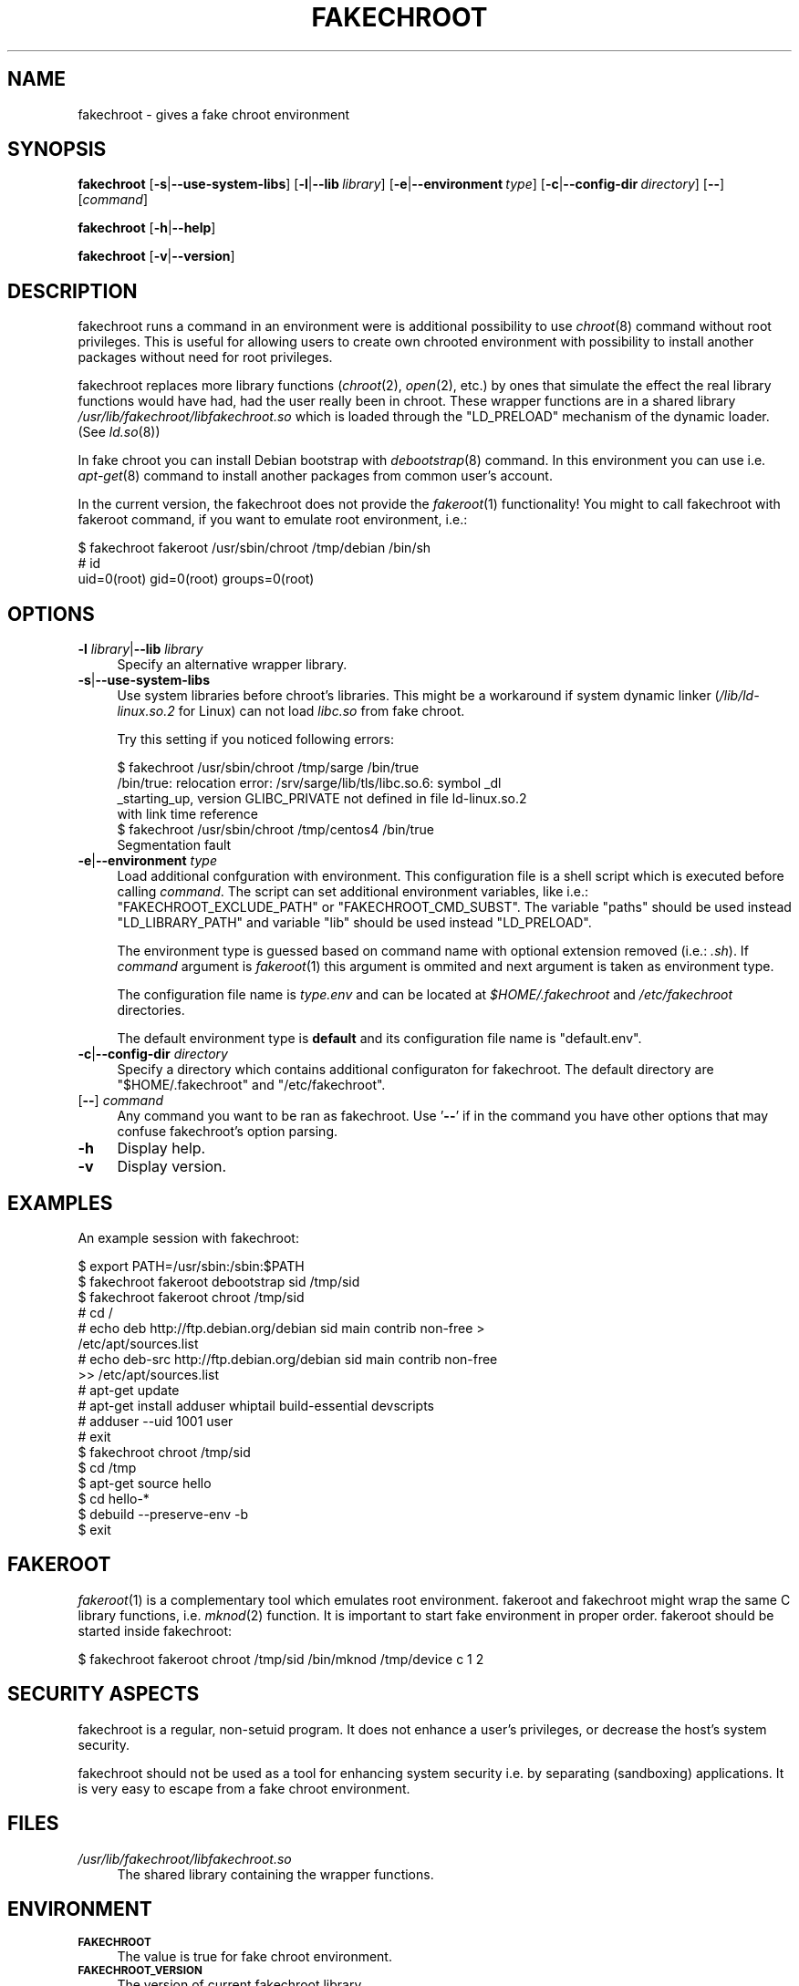 .\" Automatically generated by Pod::Man 2.23 (Pod::Simple 3.14)
.\"
.\" Standard preamble:
.\" ========================================================================
.de Sp \" Vertical space (when we can't use .PP)
.if t .sp .5v
.if n .sp
..
.de Vb \" Begin verbatim text
.ft CW
.nf
.ne \\$1
..
.de Ve \" End verbatim text
.ft R
.fi
..
.\" Set up some character translations and predefined strings.  \*(-- will
.\" give an unbreakable dash, \*(PI will give pi, \*(L" will give a left
.\" double quote, and \*(R" will give a right double quote.  \*(C+ will
.\" give a nicer C++.  Capital omega is used to do unbreakable dashes and
.\" therefore won't be available.  \*(C` and \*(C' expand to `' in nroff,
.\" nothing in troff, for use with C<>.
.tr \(*W-
.ds C+ C\v'-.1v'\h'-1p'\s-2+\h'-1p'+\s0\v'.1v'\h'-1p'
.ie n \{\
.    ds -- \(*W-
.    ds PI pi
.    if (\n(.H=4u)&(1m=24u) .ds -- \(*W\h'-12u'\(*W\h'-12u'-\" diablo 10 pitch
.    if (\n(.H=4u)&(1m=20u) .ds -- \(*W\h'-12u'\(*W\h'-8u'-\"  diablo 12 pitch
.    ds L" ""
.    ds R" ""
.    ds C` ""
.    ds C' ""
'br\}
.el\{\
.    ds -- \|\(em\|
.    ds PI \(*p
.    ds L" ``
.    ds R" ''
'br\}
.\"
.\" Escape single quotes in literal strings from groff's Unicode transform.
.ie \n(.g .ds Aq \(aq
.el       .ds Aq '
.\"
.\" If the F register is turned on, we'll generate index entries on stderr for
.\" titles (.TH), headers (.SH), subsections (.SS), items (.Ip), and index
.\" entries marked with X<> in POD.  Of course, you'll have to process the
.\" output yourself in some meaningful fashion.
.ie \nF \{\
.    de IX
.    tm Index:\\$1\t\\n%\t"\\$2"
..
.    nr % 0
.    rr F
.\}
.el \{\
.    de IX
..
.\}
.\"
.\" Accent mark definitions (@(#)ms.acc 1.5 88/02/08 SMI; from UCB 4.2).
.\" Fear.  Run.  Save yourself.  No user-serviceable parts.
.    \" fudge factors for nroff and troff
.if n \{\
.    ds #H 0
.    ds #V .8m
.    ds #F .3m
.    ds #[ \f1
.    ds #] \fP
.\}
.if t \{\
.    ds #H ((1u-(\\\\n(.fu%2u))*.13m)
.    ds #V .6m
.    ds #F 0
.    ds #[ \&
.    ds #] \&
.\}
.    \" simple accents for nroff and troff
.if n \{\
.    ds ' \&
.    ds ` \&
.    ds ^ \&
.    ds , \&
.    ds ~ ~
.    ds /
.\}
.if t \{\
.    ds ' \\k:\h'-(\\n(.wu*8/10-\*(#H)'\'\h"|\\n:u"
.    ds ` \\k:\h'-(\\n(.wu*8/10-\*(#H)'\`\h'|\\n:u'
.    ds ^ \\k:\h'-(\\n(.wu*10/11-\*(#H)'^\h'|\\n:u'
.    ds , \\k:\h'-(\\n(.wu*8/10)',\h'|\\n:u'
.    ds ~ \\k:\h'-(\\n(.wu-\*(#H-.1m)'~\h'|\\n:u'
.    ds / \\k:\h'-(\\n(.wu*8/10-\*(#H)'\z\(sl\h'|\\n:u'
.\}
.    \" troff and (daisy-wheel) nroff accents
.ds : \\k:\h'-(\\n(.wu*8/10-\*(#H+.1m+\*(#F)'\v'-\*(#V'\z.\h'.2m+\*(#F'.\h'|\\n:u'\v'\*(#V'
.ds 8 \h'\*(#H'\(*b\h'-\*(#H'
.ds o \\k:\h'-(\\n(.wu+\w'\(de'u-\*(#H)/2u'\v'-.3n'\*(#[\z\(de\v'.3n'\h'|\\n:u'\*(#]
.ds d- \h'\*(#H'\(pd\h'-\w'~'u'\v'-.25m'\f2\(hy\fP\v'.25m'\h'-\*(#H'
.ds D- D\\k:\h'-\w'D'u'\v'-.11m'\z\(hy\v'.11m'\h'|\\n:u'
.ds th \*(#[\v'.3m'\s+1I\s-1\v'-.3m'\h'-(\w'I'u*2/3)'\s-1o\s+1\*(#]
.ds Th \*(#[\s+2I\s-2\h'-\w'I'u*3/5'\v'-.3m'o\v'.3m'\*(#]
.ds ae a\h'-(\w'a'u*4/10)'e
.ds Ae A\h'-(\w'A'u*4/10)'E
.    \" corrections for vroff
.if v .ds ~ \\k:\h'-(\\n(.wu*9/10-\*(#H)'\s-2\u~\d\s+2\h'|\\n:u'
.if v .ds ^ \\k:\h'-(\\n(.wu*10/11-\*(#H)'\v'-.4m'^\v'.4m'\h'|\\n:u'
.    \" for low resolution devices (crt and lpr)
.if \n(.H>23 .if \n(.V>19 \
\{\
.    ds : e
.    ds 8 ss
.    ds o a
.    ds d- d\h'-1'\(ga
.    ds D- D\h'-1'\(hy
.    ds th \o'bp'
.    ds Th \o'LP'
.    ds ae ae
.    ds Ae AE
.\}
.rm #[ #] #H #V #F C
.\" ========================================================================
.\"
.IX Title "FAKECHROOT 1"
.TH FAKECHROOT 1 "27 Nov 2011" "Debian" " "
.\" For nroff, turn off justification.  Always turn off hyphenation; it makes
.\" way too many mistakes in technical documents.
.if n .ad l
.nh
.SH "NAME"
fakechroot \- gives a fake chroot environment
.SH "SYNOPSIS"
.IX Header "SYNOPSIS"
\&\fBfakechroot\fR
[\fB\-s\fR|\fB\-\-use\-system\-libs\fR]
[\fB\-l\fR|\fB\-\-lib\fR\ \fIlibrary\fR]
[\fB\-e\fR|\fB\-\-environment\fR\ \fItype\fR]
[\fB\-c\fR|\fB\-\-config\-dir\fR\ \fIdirectory\fR]
[\fB\-\-\fR]
[\fIcommand\fR]
.PP
\&\fBfakechroot\fR
[\fB\-h\fR|\fB\-\-help\fR]
.PP
\&\fBfakechroot\fR
[\fB\-v\fR|\fB\-\-version\fR]
.SH "DESCRIPTION"
.IX Header "DESCRIPTION"
fakechroot runs a command in an environment were is additional possibility to
use \fIchroot\fR\|(8) command without root privileges.  This is useful for allowing
users to create own chrooted environment with possibility to install another
packages without need for root privileges.
.PP
fakechroot replaces more library functions (\fIchroot\fR\|(2), \fIopen\fR\|(2), etc.) by ones
that simulate the effect the real library functions would have had, had the
user really been in chroot.  These wrapper functions are in a shared library
\&\fI/usr/lib/fakechroot/libfakechroot.so\fR which is loaded through the
\&\f(CW\*(C`LD_PRELOAD\*(C'\fR mechanism of the dynamic loader.  (See \fIld.so\fR\|(8))
.PP
In fake chroot you can install Debian bootstrap with \fIdebootstrap\fR\|(8)
command.  In this environment you can use i.e. \fIapt\-get\fR\|(8) command to install
another packages from common user's account.
.PP
In the current version, the fakechroot does not provide the \fIfakeroot\fR\|(1)
functionality! You might to call fakechroot with fakeroot command, if you
want to emulate root environment, i.e.:
.PP
.Vb 3
\& $ fakechroot fakeroot /usr/sbin/chroot /tmp/debian /bin/sh
\& # id
\& uid=0(root) gid=0(root) groups=0(root)
.Ve
.SH "OPTIONS"
.IX Header "OPTIONS"
.IP "\fB\-l\fR \fIlibrary\fR|\fB\-\-lib\fR \fIlibrary\fR" 4
.IX Item "-l library|--lib library"
Specify an alternative wrapper library.
.IP "\fB\-s\fR|\fB\-\-use\-system\-libs\fR" 4
.IX Item "-s|--use-system-libs"
Use system libraries before chroot's libraries.  This might be a workaround
if system dynamic linker (\fI/lib/ld\-linux.so.2\fR for Linux) can not load
\&\fIlibc.so\fR from fake chroot.
.Sp
Try this setting if you noticed following errors:
.Sp
.Vb 4
\& $ fakechroot /usr/sbin/chroot /tmp/sarge /bin/true
\& /bin/true: relocation error: /srv/sarge/lib/tls/libc.so.6: symbol _dl
\& _starting_up, version GLIBC_PRIVATE not defined in file ld\-linux.so.2
\&  with link time reference
\&
\& $ fakechroot /usr/sbin/chroot /tmp/centos4 /bin/true
\& Segmentation fault
.Ve
.IP "\fB\-e\fR|\fB\-\-environment\fR \fItype\fR" 4
.IX Item "-e|--environment type"
Load additional confguration with environment.  This configuration file
is a shell script which is executed before calling \fIcommand\fR.  The
script can set additional environment variables, like i.e.:
\&\f(CW\*(C`FAKECHROOT_EXCLUDE_PATH\*(C'\fR or \f(CW\*(C`FAKECHROOT_CMD_SUBST\*(C'\fR.  The variable
\&\f(CW\*(C`paths\*(C'\fR should be used instead \f(CW\*(C`LD_LIBRARY_PATH\*(C'\fR and variable \f(CW\*(C`lib\*(C'\fR
should be used instead \f(CW\*(C`LD_PRELOAD\*(C'\fR.
.Sp
The environment type is guessed based on command name with optional extension
removed (i.e.: \fI.sh\fR).  If \fIcommand\fR argument is \fIfakeroot\fR\|(1) this argument
is ommited and next argument is taken as environment type.
.Sp
The configuration file name is \fI\fItype\fI.env\fR and can be located at
\&\fI\f(CI$HOME\fI/.fakechroot\fR and \fI/etc/fakechroot\fR directories.
.Sp
The default environment type is \fBdefault\fR and its configuration file name is
\&\f(CW\*(C`default.env\*(C'\fR.
.IP "\fB\-c\fR|\fB\-\-config\-dir\fR \fIdirectory\fR" 4
.IX Item "-c|--config-dir directory"
Specify a directory which contains additional configuraton for fakechroot. The
default directory are \f(CW\*(C`$HOME/.fakechroot\*(C'\fR and \f(CW\*(C`/etc/fakechroot\*(C'\fR.
.IP "[\fB\-\-\fR] \fIcommand\fR" 4
.IX Item "[--] command"
Any command you want to be ran as fakechroot.  Use '\fB\-\-\fR' if in the command
you have other options that may confuse fakechroot's option parsing.
.IP "\fB\-h\fR" 4
.IX Item "-h"
Display help.
.IP "\fB\-v\fR" 4
.IX Item "-v"
Display version.
.SH "EXAMPLES"
.IX Header "EXAMPLES"
An example session with fakechroot:
.PP
.Vb 2
\& $ export PATH=/usr/sbin:/sbin:$PATH
\& $ fakechroot fakeroot debootstrap sid /tmp/sid
\&
\& $ fakechroot fakeroot chroot /tmp/sid
\& # cd /
\& # echo deb http://ftp.debian.org/debian sid main contrib non\-free >
\& /etc/apt/sources.list
\& # echo deb\-src http://ftp.debian.org/debian sid main contrib non\-free
\&  >> /etc/apt/sources.list
\& # apt\-get update
\& # apt\-get install adduser whiptail build\-essential devscripts
\& # adduser \-\-uid 1001 user
\& # exit
\&
\& $ fakechroot chroot /tmp/sid
\& $ cd /tmp
\& $ apt\-get source hello
\& $ cd hello\-*
\& $ debuild \-\-preserve\-env \-b
\& $ exit
.Ve
.SH "FAKEROOT"
.IX Header "FAKEROOT"
\&\fIfakeroot\fR\|(1) is a complementary tool which emulates root environment.
fakeroot and fakechroot might wrap the same C library functions, i.e.
\&\fImknod\fR\|(2) function.  It is important to start fake environment in proper
order. fakeroot should be started inside fakechroot:
.PP
.Vb 1
\& $ fakechroot fakeroot chroot /tmp/sid /bin/mknod /tmp/device c 1 2
.Ve
.SH "SECURITY ASPECTS"
.IX Header "SECURITY ASPECTS"
fakechroot is a regular, non-setuid program.  It does not enhance a user's
privileges, or decrease the host's system security.
.PP
fakechroot should not be used as a tool for enhancing system security i.e. by
separating (sandboxing) applications.  It is very easy to escape from a fake
chroot environment.
.SH "FILES"
.IX Header "FILES"
.IP "\fI/usr/lib/fakechroot/libfakechroot.so\fR" 4
.IX Item "/usr/lib/fakechroot/libfakechroot.so"
The shared library containing the wrapper functions.
.SH "ENVIRONMENT"
.IX Header "ENVIRONMENT"
.IP "\fB\s-1FAKECHROOT\s0\fR" 4
.IX Item "FAKECHROOT"
The value is true for fake chroot environment.
.IP "\fB\s-1FAKECHROOT_VERSION\s0\fR" 4
.IX Item "FAKECHROOT_VERSION"
The version of current fakechroot library.
.IP "\fB\s-1FAKECHROOT_BASE\s0\fR" 4
.IX Item "FAKECHROOT_BASE"
The root directory for fake chroot environment.
.IP "\fB\s-1FAKECHROOT_DETECT\s0\fR" 4
.IX Item "FAKECHROOT_DETECT"
If this variable is set then \f(CW\*(C`fakechroot \f(CIversion\f(CW\*(C'\fR string is printed
to standard output and current process is terminated with status from
this variable.  It can be a method to check if fakechroot is preloaded
correctly.
.Sp
.Vb 1
\& $ case "\`FAKECHROOT_DETECT=1 /bin/echo\`" in fakechroot*) echo LOADED;; esac
.Ve
.IP "\fB\s-1FAKECHROOT_DEBUG\s0\fR" 4
.IX Item "FAKECHROOT_DEBUG"
The fakechroot library will dump some debugging info is this variable is set.
.IP "\fB\s-1FAKECHROOT_AF_UNIX_PATH\s0\fR" 4
.IX Item "FAKECHROOT_AF_UNIX_PATH"
The root directory for unix sockets.  The default value is the same as
\&\f(CW\*(C`FAKECHROOT_BASE\*(C'\fR and it can be set separately if the \f(CW\*(C`FAKECHROOT_BASE\*(C'\fR
is too long and the unix socket path can exceed the limit of \fB108\fR chars.
.IP "\fB\s-1FAKECHROOT_EXCLUDE_PATH\s0\fR" 4
.IX Item "FAKECHROOT_EXCLUDE_PATH"
The list of directories which are excluded from being chrooted.  The elements
of list are separated with colon.
.IP "\fB\s-1FAKECHROOT_CMD_SUBST\s0\fR" 4
.IX Item "FAKECHROOT_CMD_SUBST"
A list of command substitutions.  If a program tries to execute one of
the commands given (path relative to the chroot, trailing dot is removed) then
the substitute command runs instead (path to substitute command is not
chrooted).
.Sp
The substituted command inherits \f(CW\*(C`FAKECHROOT_*\*(C'\fR variables but the original
\&\f(CW\*(C`FAKECHROOT_BASE\*(C'\fR variable which is saved as \f(CW\*(C`FAKECHROOT_BASE_ORIG\*(C'\fR.  It
means that substituted command runs outside fakechroot environment.  Also
original command name is saved as \f(CW\*(C`FAKECHROOT_CMD_ORIG\*(C'\fR.
.Sp
For example:
.Sp
.Vb 1
\& export FAKECHROOT_CMD_SUBST=/usr/bin/mkfifo=/bin/true
.Ve
.Sp
will substitute \f(CW\*(C`/bin/true\*(C'\fR for \f(CW\*(C`/usr/bin/mkfifo\*(C'\fR and will make possible to
install sysvinit binary package.
.Sp
Give as many substitute commands as you want, separated by \f(CW\*(C`:\*(C'\fR
(colon) characters.
.Sp
It is suggested to substitute at least:
.RS 4
.IP "\(bu" 2
\&\f(CW\*(C`/bin/mount=/bin/true\*(C'\fR
.IP "\(bu" 2
\&\f(CW\*(C`/sbin/insserv=/bin/true\*(C'\fR
.IP "\(bu" 2
\&\f(CW\*(C`/sbin/ldconfig=/bin/ldconfig\*(C'\fR
.IP "\(bu" 2
\&\f(CW\*(C`/usr/bin/ischroot=/bin/true\*(C'\fR
.IP "\(bu" 2
\&\f(CW\*(C`/usr/bin/ldd=/usr/bin/ldd.fakechroot\*(C'\fR
.IP "\(bu" 2
\&\f(CW\*(C`/usr/bin/mkfifo=/bin/true\*(C'\fR
.RE
.RS 4
.Sp
to make \fIdebootstrap\fR\|(8) working correctly.
.Sp
To prevent some looping, the command substitution is done only if
\&\f(CW\*(C`FAKECHROOT_CMD_ORIG\*(C'\fR variable is not set currently.
.RE
.IP "\fB\s-1LD_LIBRARY_PATH\s0\fR, \fB\s-1LD_PRELOAD\s0\fR" 4
.IX Item "LD_LIBRARY_PATH, LD_PRELOAD"
Fakechroot is implemented by wrapping system calls.  This is accomplished by
setting \f(CW\*(C`LD_LIBRARY_PATH=/usr/lib/fakechroot\*(C'\fR and
LD_PRELOAD=libfakechroot.so.  That library is loaded before the
system's C library, and so most of the library functions are intercepted by
it.  If you need to set either \fB\s-1LD_LIBRARY_PATH\s0\fR or \fB\s-1LD_PRELOAD\s0\fR from within
a fakechroot environment, it should be set relative to the given paths, as in
\&\f(CW\*(C`LD_LIBRARY_PATH=$LD_LIBRARY_PATH:/foo/bar/\*(C'\fR
.SH "LIMITATIONS"
.IX Header "LIMITATIONS"
.IP "o" 4
.IX Item "o"
\&\fI/lib/ld\-linux.so.2\fR is always loaded from real environment.  This path is
hardcoded by linker for all binaries.
.IP "o" 4
.IX Item "o"
Every command executed within fakechroot needs to be linked to the same
version of the C library as fakechroot itself.  If the libraries in chroot
are not compatible, try to use \fB\-\-use\-system\-libs\fR option.
.IP "o" 4
.IX Item "o"
You can provide symlinks to the outside.  The symlink have to be created
before chroot is called.  It can be useful for accessing the real \fI/proc\fR
and \fI/dev\fR directory.  You can also set the \fB\s-1FAKECHROOT_EXCLUDE_PATH\s0\fR
environment variable:
.Sp
.Vb 1
\& $ export FAKECHROOT_EXCLUDE_PATH=/tmp:/proc:/dev:/var/run
.Ve
.IP "o" 4
.IX Item "o"
Statically linked binaries doesn't work, especially \fIldconfig\fR\|(8), so you have
to wrap this command with dummy version and i.e. set the dpkg diversion (see:
\&\fIdpkg\-divert\fR\|(8)) or use \fB\s-1FAKECHROOT_CMD_SUBST\s0\fR environment variable.
.IP "o" 4
.IX Item "o"
\&\fIldd\fR\|(1) also doesn't work.  You have to use \f(CW\*(C`alias
ldd=\*(AqLD_TRACE_LOADED_OBJECTS=1\*(Aq\*(C'\fR or to use a wrapper instead.  The wrapper is
installed as \fIldd.fakechroot\fR and can be used with \f(CW\*(C`FAKECHROOT_CMD_SUBST\*(C'\fR
environment variable.
.IP "o" 4
.IX Item "o"
The full screen applications hangs up if \fI/dev/tty\fR file is not a real
device.  Link \fI/dev/tty\fR file or whole \fI/dev\fR directory to the real one or
remove it from fake chroot environment.
.IP "o" 4
.IX Item "o"
\&\fIlckpwdf\fR\|(3) and \fIulckpwdf\fR\|(3) are ignored so \fIpasswd\fR\|(1) command should work
.IP "o" 4
.IX Item "o"
Your real uid should exist in \fI/etc/passwd\fR.  Create it with adduser \-\-uid
\&\fIrealuid\fR \fIrealuser\fR.
.IP "o" 4
.IX Item "o"
\&\fIdebuild\fR\|(1) cleans environment.  Use \-\-preserve\-env option to prevent this
behaviour.
.IP "o" 4
.IX Item "o"
\&\fIrpmbuild\fR\|(8) uses own \fIglob\fR\|(3) implementation which breaks fakechroot so
buildroot directory have to be the same inside and outside fakechroot.
.SH "SEE ALSO"
.IX Header "SEE ALSO"
\&\fIfakeroot\fR\|(1), \fIdebuild\fR\|(1), \fIdebootstrap\fR\|(8), \fIfebootstrap\fR\|(8),
http://fakechroot.alioth.debian.org/
.SH "BUGS"
.IX Header "BUGS"
If you find the bug or want to implement new features, please report it at
<https://github.com/fakechroot/fakechroot/issues>
.SH "AUTHORS"
.IX Header "AUTHORS"
Copyright (c) 2003, 2005, 2007\-2011 Piotr Roszatycki <dexter@debian.org>
.PP
Copyright (c) 2007 Mark Eichin <eichin@metacarta.com>
.PP
Copyright (c) 2006, 2007 Alexander Shishkin <virtuoso@slind.org>
.PP
Copyright (c) 2006, 2007 Lionel Tricon <lionel.tricon@free.fr>
.SH "COPYING"
.IX Header "COPYING"
fakechroot is distributed under the \s-1GNU\s0 Lesser General Public License (\s-1LGPL\s0
2.1 or greater).
.PP
Additional copyrights:
.IP "\(bu" 2
execl function taken from \s-1GNU\s0 C Library.
Copyright (C) 1991,92,94,97,98,99,2002,2005 Free Software Foundation, Inc.
.IP "\(bu" 2
execle function taken from \s-1GNU\s0 C Library.
Copyright (C) 1991,97,98,99,2002,2005 Free Software Foundation, Inc.
.IP "\(bu" 2
execlp function taken from \s-1GNU\s0 C Library.
Copyright (C) 1991,93,96,97,98,99,2002,2005 Free Software Foundation, Inc.
.IP "\(bu" 2
execvp function taken from \s-1GNU\s0 C Library.
Copyright (C) 1991,92, 1995\-99, 2002, 2004, 2005, 2007, 2009
Free Software Foundation, Inc.
.IP "\(bu" 2
fts_* functions taken from OpenBSD.
Copyright (c) 1990, 1993, 1994
The Regents of the University of California.
This software is distributed under the BSD-style license.
.IP "\(bu" 2
ftw function taken from \s-1GNU\s0 C Library.
Copyright (C) 1996\-2004, 2006\-2008, 2010 Free Software Foundation, Inc.
This file is part of the \s-1GNU\s0 C Library.
Contributed by Ulrich Drepper <drepper@cygnus.com>, 1996.
.IP "\(bu" 2
_\|_opendir2 function taken from FreeBSD.
Copyright (c) 1983, 1993 The Regents of the University of California.
Copyright (c) 2000 Daniel Eischen.
This software is distributed under the BSD-style license.
.IP "\(bu" 2
popen function taken from OpenBSD.
Copyright (c) 1988, 1993 The Regents of the University of California.
.IP "\(bu" 2
rawmemchr function taken from uClibc
Copyright (C) 2002 Manuel Novoa \s-1III\s0
Copyright (C) 2000\-2005 Erik Andersen <andersen@uclibc.org>
.IP "\(bu" 2
realpath function taken from Gnulib.
Copyright (c) 1996\-2010 Free Software Foundation, Inc.
.IP "\(bu" 2
rpl_lstat function taken from Gnulib.
Copyright (C) 1997\-2006, 2008\-2010 Free Software Foundation, Inc.
.IP "\(bu" 2
stpcpy function taken from Gnulib.
Copyright (C) 1992, 1995, 1997\-1998, 2006, 2009\-2010 Free Software
Foundation, Inc.
.IP "\(bu" 2
strchrnul function taken from Gnulib.
Copyright (C) 2003, 2007, 2008, 2009, 2010 Free Software Foundation, Inc.
